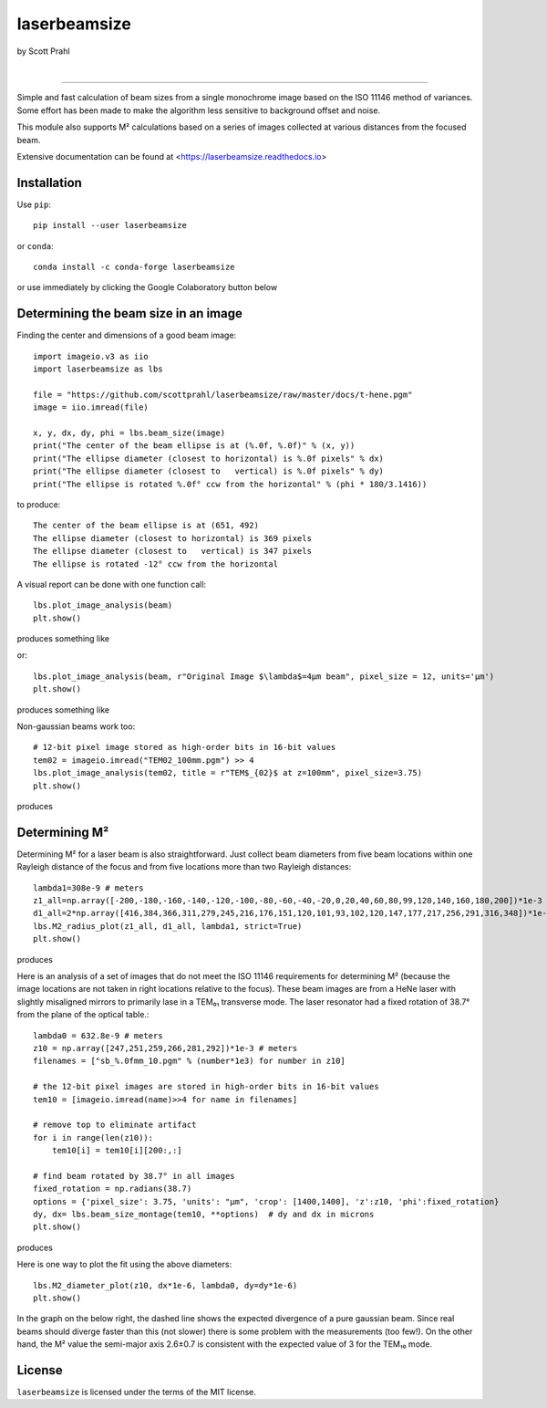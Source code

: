 laserbeamsize
=============

by Scott Prahl

.. image:: https://img.shields.io/pypi/v/laserbeamsize?color=68CA66
   :target: https://pypi.org/project/laserbeamsize/
   :alt: pypi

.. image:: https://img.shields.io/github/v/tag/scottprahl/laserbeamsize?label=github&color=v
   :target: https://github.com/scottprahl/laserbeamsize
   :alt: github

.. image:: https://img.shields.io/conda/vn/conda-forge/laserbeamsize?label=conda&color=68CA66
   :target: https://github.com/conda-forge/laserbeamsize-feedstock
   :alt: conda

.. image:: https://zenodo.org/badge/107437651.svg
   :target: https://zenodo.org/badge/latestdoi/107437651
   :alt: zenodo

|

.. image:: https://img.shields.io/github/license/scottprahl/laserbeamsize?color=68CA66
   :target: https://github.com/scottprahl/laserbeamsize/blob/master/LICENSE.txt
   :alt: License

.. image:: https://github.com/scottprahl/laserbeamsize/actions/workflows/test.yaml/badge.svg
   :target: https://github.com/scottprahl/laserbeamsize/actions/workflows/test.yaml
   :alt: testing

.. image:: https://readthedocs.org/projects/laserbeamsize/badge?color=68CA66
  :target: https://laserbeamsize.readthedocs.io
  :alt: docs

.. image:: https://img.shields.io/pypi/dm/laserbeamsize?color=68CA66
   :target: https://pypi.org/project/laserbeamsize/
   :alt: Downloads

__________

Simple and fast calculation of beam sizes from a single monochrome image based
on the ISO 11146 method of variances.  Some effort has been made to make the 
algorithm less sensitive to background offset and noise.

This module also supports M² calculations based on a series of images
collected at various distances from the focused beam. 

Extensive documentation can be found at <https://laserbeamsize.readthedocs.io>

Installation
------------

Use ``pip``::
    
    pip install --user laserbeamsize

or ``conda``::

    conda install -c conda-forge laserbeamsize


or use immediately by clicking the Google Colaboratory button below

.. image:: https://colab.research.google.com/assets/colab-badge.svg
  :target: https://colab.research.google.com/github/scottprahl/laserbeamsize/blob/master
  :alt: Colab

Determining the beam size in an image
-------------------------------------

Finding the center and dimensions of a good beam image::

    import imageio.v3 as iio
    import laserbeamsize as lbs
    
    file = "https://github.com/scottprahl/laserbeamsize/raw/master/docs/t-hene.pgm"
    image = iio.imread(file)
    
    x, y, dx, dy, phi = lbs.beam_size(image)
    print("The center of the beam ellipse is at (%.0f, %.0f)" % (x, y))
    print("The ellipse diameter (closest to horizontal) is %.0f pixels" % dx)
    print("The ellipse diameter (closest to   vertical) is %.0f pixels" % dy)
    print("The ellipse is rotated %.0f° ccw from the horizontal" % (phi * 180/3.1416))

to produce::

    The center of the beam ellipse is at (651, 492)
    The ellipse diameter (closest to horizontal) is 369 pixels
    The ellipse diameter (closest to   vertical) is 347 pixels
    The ellipse is rotated -12° ccw from the horizontal

A visual report can be done with one function call::

    lbs.plot_image_analysis(beam)
    plt.show()
    
produces something like

.. image:: https://raw.githubusercontent.com/scottprahl/laserbeamsize/master/docs/hene-report.png
   :alt: HeNe report

or::

    lbs.plot_image_analysis(beam, r"Original Image $\lambda$=4µm beam", pixel_size = 12, units='µm')
    plt.show()

produces something like

.. image:: https://raw.githubusercontent.com/scottprahl/laserbeamsize/master/docs/astigmatic-report.png
   :alt: astigmatic report

Non-gaussian beams work too::

    # 12-bit pixel image stored as high-order bits in 16-bit values
    tem02 = imageio.imread("TEM02_100mm.pgm") >> 4
    lbs.plot_image_analysis(tem02, title = r"TEM$_{02}$ at z=100mm", pixel_size=3.75)
    plt.show()

produces

.. image:: https://raw.githubusercontent.com/scottprahl/laserbeamsize/master/docs/tem02.png
   :alt: TEM02

Determining M² 
--------------

Determining M² for a laser beam is also straightforward.  Just collect beam diameters from
five beam locations within one Rayleigh distance of the focus and from five locations more
than two Rayleigh distances::

    lambda1=308e-9 # meters
    z1_all=np.array([-200,-180,-160,-140,-120,-100,-80,-60,-40,-20,0,20,40,60,80,99,120,140,160,180,200])*1e-3
    d1_all=2*np.array([416,384,366,311,279,245,216,176,151,120,101,93,102,120,147,177,217,256,291,316,348])*1e-6
    lbs.M2_radius_plot(z1_all, d1_all, lambda1, strict=True)
    plt.show()

produces

.. image:: https://raw.githubusercontent.com/scottprahl/laserbeamsize/master/docs/m2fit.png
   :alt: fit for M2

Here is an analysis of a set of images that do not meet the ISO 11146
requirements for determining M² (because the image locations are not taken
in right locations relative to the focus).  These beam images are from a HeNe
laser with slightly misaligned mirrors to primarily lase in a TEM₀₁ transverse mode.
The laser resonator had a fixed rotation of 38.7° from the plane of
the optical table.::

    lambda0 = 632.8e-9 # meters
    z10 = np.array([247,251,259,266,281,292])*1e-3 # meters
    filenames = ["sb_%.0fmm_10.pgm" % (number*1e3) for number in z10]

    # the 12-bit pixel images are stored in high-order bits in 16-bit values
    tem10 = [imageio.imread(name)>>4 for name in filenames]

    # remove top to eliminate artifact 
    for i in range(len(z10)):
        tem10[i] = tem10[i][200:,:]

    # find beam rotated by 38.7° in all images
    fixed_rotation = np.radians(38.7)
    options = {'pixel_size': 3.75, 'units': "µm", 'crop': [1400,1400], 'z':z10, 'phi':fixed_rotation}
    dy, dx= lbs.beam_size_montage(tem10, **options)  # dy and dx in microns
    plt.show()

produces

.. image:: https://raw.githubusercontent.com/scottprahl/laserbeamsize/master/docs/sbmontage.png
   :alt: montage of laser images

Here is one way to plot the fit using the above diameters::

    lbs.M2_diameter_plot(z10, dx*1e-6, lambda0, dy=dy*1e-6)
    plt.show()

In the graph on the below right, the dashed line shows the expected divergence
of a pure gaussian beam.  Since real beams should diverge faster than this (not slower)
there is some problem with the measurements (too few!).  On the other hand, the M² value 
the semi-major axis 2.6±0.7 is consistent with the expected value of 3 for the TEM₁₀ mode.

.. image:: https://raw.githubusercontent.com/scottprahl/laserbeamsize/master/docs/sbfit.png
   :alt: fit


License
-------

``laserbeamsize`` is licensed under the terms of the MIT license.
